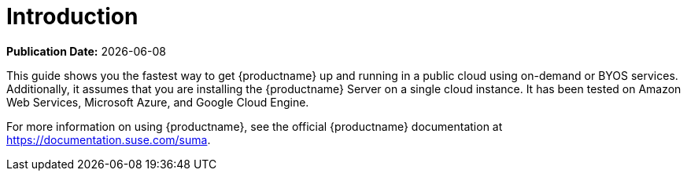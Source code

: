 [[quickstart-publiccloud-intro]]
= Introduction

**Publication Date:** {docdate}

This guide shows you the fastest way to get {productname} up and running in
a public cloud using on-demand or BYOS services.  Additionally, it assumes
that you are installing the {productname} Server on a single cloud
instance.  It has been tested on Amazon Web Services, Microsoft Azure, and
Google Cloud Engine.

For more information on using {productname}, see the official {productname}
documentation at https://documentation.suse.com/suma.
